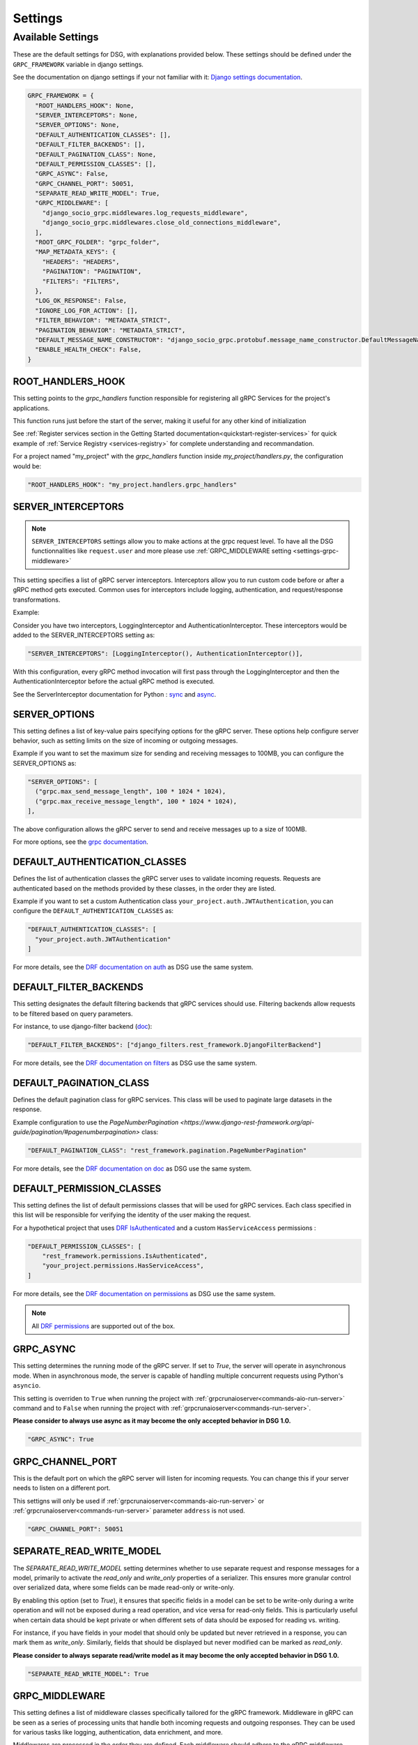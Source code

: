 Settings
=============

.. _Available Settings:

Available Settings
------------------

These are the default settings for DSG, with explanations provided below.
These settings should be defined under the ``GRPC_FRAMEWORK`` variable in django settings.

See the documentation on django settings if your not familiar with it: `Django settings documentation <https://docs.djangoproject.com/en/5.0/topics/settings/>`_.

.. code-block:: python

  GRPC_FRAMEWORK = {
    "ROOT_HANDLERS_HOOK": None,
    "SERVER_INTERCEPTORS": None,
    "SERVER_OPTIONS": None,
    "DEFAULT_AUTHENTICATION_CLASSES": [],
    "DEFAULT_FILTER_BACKENDS": [],
    "DEFAULT_PAGINATION_CLASS": None,
    "DEFAULT_PERMISSION_CLASSES": [],
    "GRPC_ASYNC": False,
    "GRPC_CHANNEL_PORT": 50051,
    "SEPARATE_READ_WRITE_MODEL": True,
    "GRPC_MIDDLEWARE": [
      "django_socio_grpc.middlewares.log_requests_middleware",
      "django_socio_grpc.middlewares.close_old_connections_middleware",
    ],
    "ROOT_GRPC_FOLDER": "grpc_folder",
    "MAP_METADATA_KEYS": {
      "HEADERS": "HEADERS",
      "PAGINATION": "PAGINATION",
      "FILTERS": "FILTERS",
    },
    "LOG_OK_RESPONSE": False,
    "IGNORE_LOG_FOR_ACTION": [],
    "FILTER_BEHAVIOR": "METADATA_STRICT",
    "PAGINATION_BEHAVIOR": "METADATA_STRICT",
    "DEFAULT_MESSAGE_NAME_CONSTRUCTOR": "django_socio_grpc.protobuf.message_name_constructor.DefaultMessageNameConstructor",
    "ENABLE_HEALTH_CHECK": False,
  }

.. _root-handler-hook-setting:

ROOT_HANDLERS_HOOK
^^^^^^^^^^^^^^^^^^

This setting points to the `grpc_handlers` function responsible for registering all gRPC Services for the project's applications. 

This function runs just before the start of the server, making it useful for any other kind of initialization

See :ref:`Register services section in the Getting Started documentation<quickstart-register-services>` for quick example of :ref:`Service Registry <services-registry>` for complete understanding and recommandation.

For a project named "my_project" with the `grpc_handlers` function inside `my_project/handlers.py`, the configuration would be:

.. code-block:: python

  "ROOT_HANDLERS_HOOK": "my_project.handlers.grpc_handlers"


.. _settings-server-interceptors:

SERVER_INTERCEPTORS
^^^^^^^^^^^^^^^^^^^

.. note::
  
  ``SERVER_INTERCEPTORS`` settings allow you to make actions at the grpc request level. To have all the DSG functionnalities like ``request.user`` and more please use :ref:`GRPC_MIDDLEWARE setting <settings-grpc-middleware>`

This setting specifies a list of gRPC server interceptors. Interceptors allow you to run custom code before or after a gRPC method gets executed. Common uses for interceptors include logging, authentication, and request/response transformations.

Example:

Consider you have two interceptors, LoggingInterceptor and AuthenticationInterceptor. These interceptors would be added to the SERVER_INTERCEPTORS setting as:

.. code-block:: python

  "SERVER_INTERCEPTORS": [LoggingInterceptor(), AuthenticationInterceptor()],

With this configuration, every gRPC method invocation will first pass through the LoggingInterceptor and then the AuthenticationInterceptor before the actual gRPC method is executed.

See the ServerInterceptor documentation for Python : `sync <https://grpc.github.io/grpc/python/grpc.html#grpc.ServerInterceptor>`_ and `async <https://grpc.github.io/grpc/python/grpc_asyncio.html#grpc.aio.ServerInterceptor>`_.

SERVER_OPTIONS
^^^^^^^^^^^^^^

This setting defines a list of key-value pairs specifying options for the gRPC server. These options help configure server behavior, such as setting limits on the size of incoming or outgoing messages.

Example if you want to set the maximum size for sending and receiving messages to 100MB, you can configure the SERVER_OPTIONS as:

.. code-block:: python

  "SERVER_OPTIONS": [
    ("grpc.max_send_message_length", 100 * 1024 * 1024),
    ("grpc.max_receive_message_length", 100 * 1024 * 1024),
  ],

The above configuration allows the gRPC server to send and receive messages up to a size of 100MB.

For more options, see the `grpc documentation <https://grpc.github.io/grpc/core/group__grpc__arg__keys.html>`_.

.. _default_authentication_classes:

DEFAULT_AUTHENTICATION_CLASSES
^^^^^^^^^^^^^^^^^^^^^^^^^^^^^^

Defines the list of authentication classes the gRPC server uses to validate incoming requests. Requests are authenticated based on the methods provided by these classes, in the order they are listed.

Example if you want to set a custom Authentication class ``your_project.auth.JWTAuthentication``, you can configure the ``DEFAULT_AUTHENTICATION_CLASSES`` as:

.. code-block:: python

  "DEFAULT_AUTHENTICATION_CLASSES": [
    "your_project.auth.JWTAuthentication"
  ]

For more details, see the `DRF documentation on auth <https://www.django-rest-framework.org/api-guide/authentication/#setting-the-authentication-scheme>`_ as DSG use the same system.

.. _default_filter_backends_settings:

DEFAULT_FILTER_BACKENDS
^^^^^^^^^^^^^^^^^^^^^^^

This setting designates the default filtering backends that gRPC services should use. Filtering backends allow requests to be filtered based on query parameters.

For instance, to use django-filter backend (`doc <https://django-filter.readthedocs.io/en/stable/>`_):

.. code-block:: python

  "DEFAULT_FILTER_BACKENDS": ["django_filters.rest_framework.DjangoFilterBackend"]


For more details, see the `DRF documentation on filters <https://www.django-rest-framework.org/api-guide/filtering/#setting-filter-backends>`_ as DSG use the same system.

.. _default_pagination_class_settings:

DEFAULT_PAGINATION_CLASS
^^^^^^^^^^^^^^^^^^^^^^^^

Defines the default pagination class for gRPC services. This class will be used to paginate large datasets in the response.

Example configuration to use the `PageNumberPagination <https://www.django-rest-framework.org/api-guide/pagination/#pagenumberpagination>` class:

.. code-block:: python

  "DEFAULT_PAGINATION_CLASS": "rest_framework.pagination.PageNumberPagination"

For more details, see the `DRF documentation on doc <https://www.django-rest-framework.org/api-guide/pagination/>`_ as DSG use the same system.


DEFAULT_PERMISSION_CLASSES
^^^^^^^^^^^^^^^^^^^^^^^^^^

This setting defines the list of default permissions classes that will be used for gRPC services. Each class specified in this list will be responsible for verifying the identity of the user making the request.

For a hypothetical project that uses `DRF IsAuthenticated <https://www.django-rest-framework.org/api-guide/permissions/#isauthenticated>`_  and a custom ``HasServiceAccess`` permissions :

.. code-block:: python

  "DEFAULT_PERMISSION_CLASSES": [
      "rest_framework.permissions.IsAuthenticated",
      "your_project.permissions.HasServiceAccess",
  ]

For more details, see the `DRF documentation on permissions <https://www.django-rest-framework.org/api-guide/permissions/>`_ as DSG use the same system.

.. note::
  
  All `DRF permissions <https://www.django-rest-framework.org/api-guide/permissions/>`_ are supported out of the box.


GRPC_ASYNC
^^^^^^^^^^

This setting determines the running mode of the gRPC server. If set to `True`, the server will operate in asynchronous mode. When in asynchronous mode, the server is capable of handling multiple concurrent requests using Python's ``asyncio``.

This setting is overriden to ``True`` when running the project with :ref:`grpcrunaioserver<commands-aio-run-server>` command and to ``False`` when running the project with :ref:`grpcrunaioserver<commands-run-server>`.

**Please consider to always use async as it may become the only accepted behavior in DSG 1.0.**

.. code-block:: python

  "GRPC_ASYNC": True

GRPC_CHANNEL_PORT
^^^^^^^^^^^^^^^^^

This is the default port on which the gRPC server will listen for incoming requests. You can change this if your server needs to listen on a different port.

This settigns will only be used if :ref:`grpcrunaioserver<commands-aio-run-server>` or :ref:`grpcrunaioserver<commands-run-server>` parameter ``address`` is not used.

.. code-block:: python

  "GRPC_CHANNEL_PORT": 50051

.. _grpc-settings-separate-read-write-model:

SEPARATE_READ_WRITE_MODEL
^^^^^^^^^^^^^^^^^^^^^^^^^

The `SEPARATE_READ_WRITE_MODEL` setting determines whether to use separate request and response messages for a model, primarily to activate the `read_only` and `write_only` properties of a serializer. This ensures more granular control over serialized data, where some fields can be made read-only or write-only.

By enabling this option (set to `True`), it ensures that specific fields in a model can be set to be write-only during a write operation and will not be exposed during a read operation, and vice versa for read-only fields. This is particularly useful when certain data should be kept private or when different sets of data should be exposed for reading vs. writing.

For instance, if you have fields in your model that should only be updated but never retrieved in a response, you can mark them as `write_only`. Similarly, fields that should be displayed but never modified can be marked as `read_only`.

**Please consider to always separate read/write model as it may become the only accepted behavior in DSG 1.0.**

.. code-block:: python

  "SEPARATE_READ_WRITE_MODEL": True


.. _settings-grpc-middleware:

GRPC_MIDDLEWARE
^^^^^^^^^^^^^^^

This setting defines a list of middleware classes specifically tailored for the gRPC framework. Middleware in gRPC can be seen as a series of processing units that handle both incoming requests and outgoing responses. They can be used for various tasks like logging, authentication, data enrichment, and more.

Middlewares are processed in the order they are defined. Each middleware should adhere to the gRPC middleware structure, having methods to process requests and responses.
More details about :ref:`middlewares<middlewares>`.

The difference with a :ref:`gRPC Interceptor<settings-server-interceptors>` is that the middlewares occur at the Django level, meaning the request has already been wrapped into a Django-like request. Interceptors handle pure gRPC calls.

For instance, you could have a generic logging middleware that logs every gRPC request and a middleware to handle connection issues:

.. code-block:: python

  "GRPC_MIDDLEWARE": [
      "your_project.middlewares.GenericLoggingMiddleware",
      "your_project.middlewares.ConnectionHandlingMiddleware",
  ]

.. _root_grpc_folder_settings:

ROOT_GRPC_FOLDER
^^^^^^^^^^^^^^^^

This setting specifies the root directory name where all the
generated proto files of external services are outputted.
More details about
:ref:`how to define proto and service in a shared library<define-proto-and-service-in-a-shared-library>`.

.. code-block:: python

  "ROOT_GRPC_FOLDER": "my_root_grpc_folder"

.. _settings-map-medata-keys:

MAP_METADATA_KEYS
^^^^^^^^^^^^^^^^^

This setting defines where the framework should look within the metadata for
specific pieces of information like headers, pagination data, and filters.
Essentially, it provides mapping keys that indicate where to extract certain types of metadata.

For a standard configuration, you might have:

.. code-block:: python

  "MAP_METADATA_KEYS": {
      "HEADERS": "HEADERS",
      "PAGINATION": "PAGINATION",
      "FILTERS": "FILTERS",
  }

This means that when the framework encounters metadata, it knows to look for a ``HEADERS``
key to retrieve headers, a ``PAGINATION`` key to fetch pagination data, and a ``FILTERS`` key
for filtering details.

.. note::

  See specific documentation for each:

  - HEADERS : :ref:`Authentication<authentication-permissions>`
  - FILTERS: :ref:`Filters<filters>`
  - PAGINATION: Coming soon

.. _settings-log-ok-response:

LOG_OK_RESPONSE
^^^^^^^^^^^^^^^

This setting enables the logging of requests that return an OK. (see :ref:`logging <logging>`)
Default is False. Being in DEBUG mode enables it.

.. code-block:: python

  "LOG_OK_RESPONSE": True

.. _settings-ignore-log-for-action:

IGNORE_LOG_FOR_ACTION
^^^^^^^^^^^^^^^^^^^^^

When using :ref:`Log requests middleware <middlewares-log-requests-middleware>` allow to specify a list of action that we do not want to automatically log.

.. code-block:: python

  "IGNORE_LOG_FOR_ACTION": ["Service1.Action1", "Service1.Action1"]


.. _settings-private-key-certificate_chain-pairs-path:

PRIVATE_KEY_CERTIFICATE_CHAIN_PAIRS_PATH
^^^^^^^^^^^^^^^^^^^^^^^^^^^^^^^^^^^^^^^^

List of pair of key/server certificate to use gRPC secure port mechanisme. See :ref:`work-with-secure-port`.


.. code-block:: python

  "PRIVATE_KEY_CERTIFICATE_CHAIN_PAIRS_PATH": [("/path/to/server-key.pem", "/path/to/server.pem")]

.. _settings-root-certificates-path:

ROOT_CERTIFICATES_PATH
^^^^^^^^^^^^^^^^^^^^^^

Client root certificate path that server will use to verify client authentication. See :ref:`work-with-secure-port`.

.. code-block:: python

  "ROOT_CERTIFICATES_PATH": "/path/to/certificates.pem"


.. _settings-require-client-auth:

REQUIRE_CLIENT_AUTH
^^^^^^^^^^^^^^^^^^^

A boolean indicating whether or not to require clients to be authenticated. May only be True if :ref:`settings-root-certificates-path` is not None. See :ref:`work-with-secure-port`.


.. code-block:: python

  "REQUIRE_CLIENT_AUTH": True


.. _settings-filter-behavior:

FILTER_BEHAVIOR
^^^^^^^^^^^^^^^

.. warning::
  
  Default behavior will change in 1.0.0 to accept only request filtering. If you start a new project please consider setting FILTER_BEHAVIOR to REQUEST_STRUCT_STRICT

Variable allowing user to configure how the filter work.


The differents options are described in :func:`django_socio_grpc.settings.FilterAndPaginationBehaviorOptions` 

.. code-block:: python

  from django_socio_grpc.settings import FilterAndPaginationBehaviorOptions

  "FILTER_BEHAVIOR": FilterAndPaginationBehaviorOptions.METADATA_STRICT


.. _settings-pagination-behavior:

PAGINATION_BEHAVIOR
^^^^^^^^^^^^^^^^^^^

.. warning::
  
  Default behavior will change in 1.0.0 to accept only request filtering. If you start a new project please consider setting PAGINATION_BEHAVIOR to REQUEST_STRUCT_STRICT

Variable allowing user to configure how the pagination work.

The differents options are described in :func:`django_socio_grpc.settings.FilterAndPaginationBehaviorOptions` 

.. code-block:: python

  from django_socio_grpc.settings import FilterAndPaginationBehaviorOptions
  
  "PAGINATION_BEHAVIOR": FilterAndPaginationBehaviorOptions.METADATA_STRICT


.. _settings-default-message-name-constructor:

DEFAULT_MESSAGE_NAME_CONSTRUCTOR
^^^^^^^^^^^^^^^^^^^^^^^^^^^^^^^^

Variable that indicate the class used to generate the name of the proto messages. Default is :func:`DefaultMessageNameConstructor <django_socio_grpc.protobuf.message_name_constructor.DefaultMessageNameConstructor>`.

For more informations see :ref:`the documentation <proto-generation-message-name-constructor>`

.. code-block:: python
  
  "DEFAULT_MESSAGE_NAME_CONSTRUCTOR": "django_socio_grpc.protobuf.message_name_constructor.DefaultMessageNameConstructor"

.. _settings-default-generation-plugin:

DEFAULT_GENERATION_PLUGINS
^^^^^^^^^^^^^^^^^^^^^^^^^^

List of class inherited from :func:`BaseGenerationPlugin <django_socio_grpc.protobuf.generation_plugin.BaseGenerationPlugin>`
to specify plugin that are used globally for all actions.

:ref:`See documentation <proto-generation-plugins>`

.. code-block:: python
  
  "DEFAULT_GENERATION_PLUGINS": ["django_socio_grpc.protobuf.generation_plugin.FilterGenerationPlugin"]